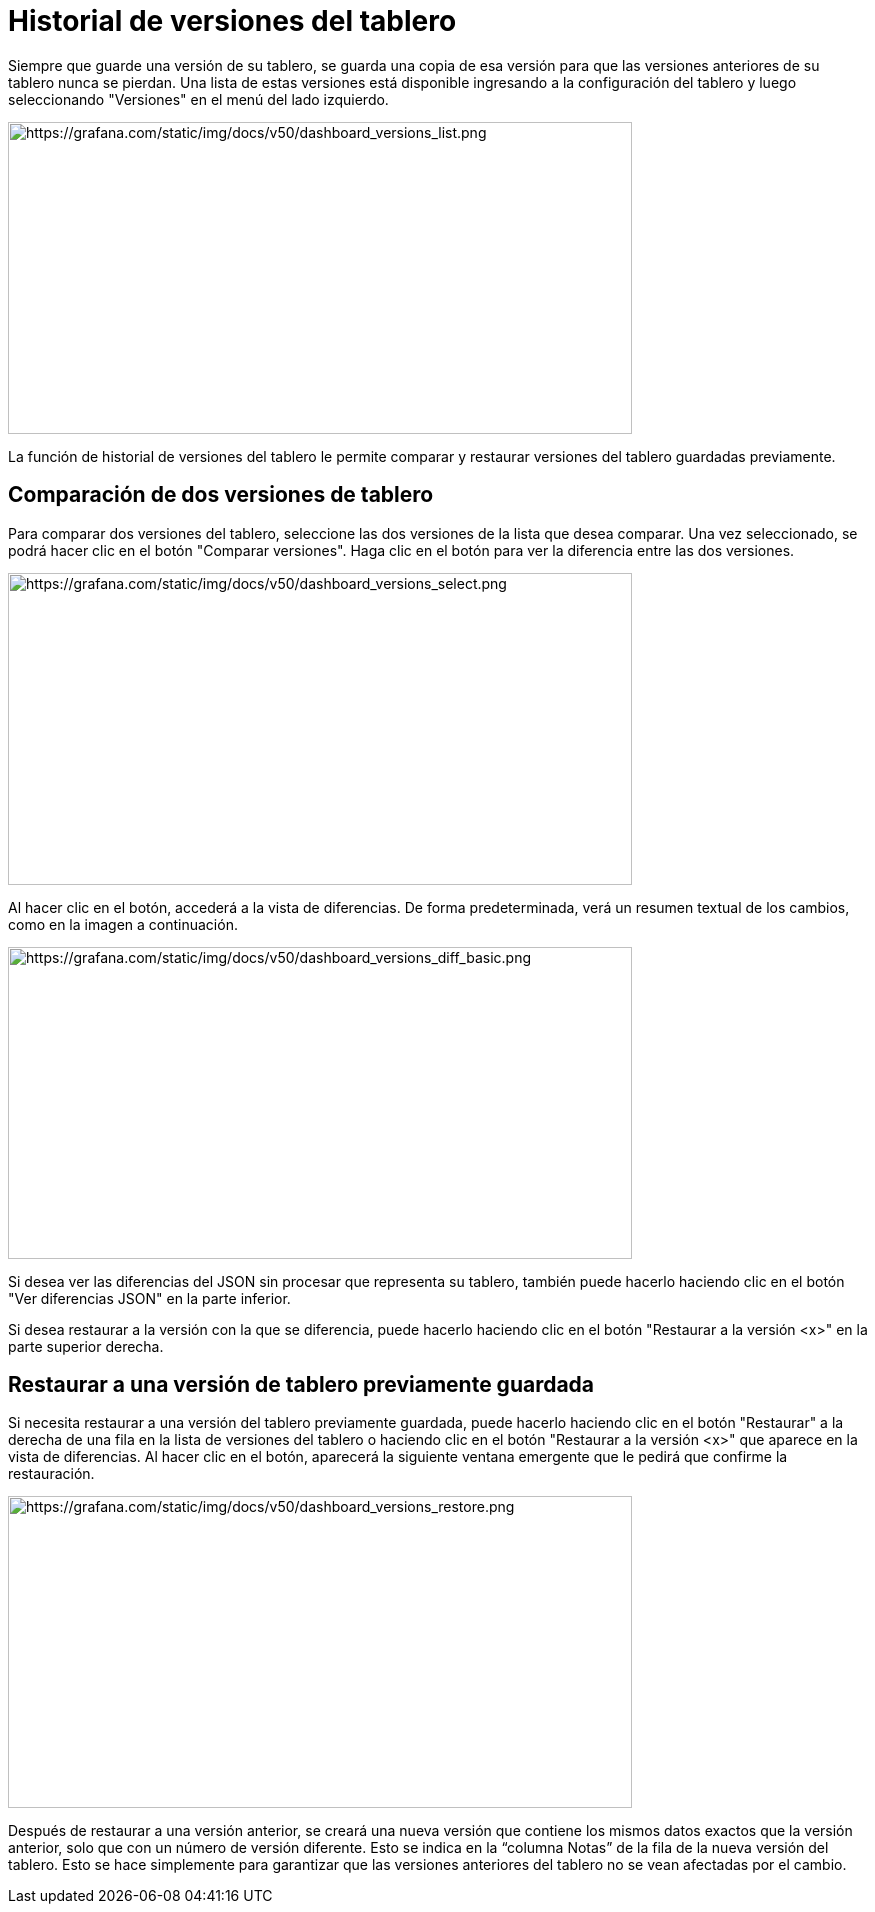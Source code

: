 = Historial de versiones del tablero

Siempre que guarde una versión de su tablero, se guarda una copia de esa versión para que las versiones anteriores de su tablero nunca se pierdan. Una lista de estas versiones está disponible ingresando a la configuración del tablero y luego seleccionando "Versiones" en el menú del lado izquierdo.

image::image157.png[https://grafana.com/static/img/docs/v50/dashboard_versions_list.png,width=624,height=312]

La función de historial de versiones del tablero le permite comparar y restaurar versiones del tablero guardadas previamente.

== Comparación de dos versiones de tablero

Para comparar dos versiones del tablero, seleccione las dos versiones de la lista que desea comparar. Una vez seleccionado, se podrá hacer clic en el botón "Comparar versiones". Haga clic en el botón para ver la diferencia entre las dos versiones.

image::image158.png[https://grafana.com/static/img/docs/v50/dashboard_versions_select.png,width=624,height=312]

Al hacer clic en el botón, accederá a la vista de diferencias. De forma predeterminada, verá un resumen textual de los cambios, como en la imagen a continuación.

image::image159.png[https://grafana.com/static/img/docs/v50/dashboard_versions_diff_basic.png,width=624,height=312]

Si desea ver las diferencias del JSON sin procesar que representa su tablero, también puede hacerlo haciendo clic en el botón "Ver diferencias JSON" en la parte inferior.

Si desea restaurar a la versión con la que se diferencia, puede hacerlo haciendo clic en el botón "Restaurar a la versión <x>" en la parte superior derecha.

== Restaurar a una versión de tablero previamente guardada

Si necesita restaurar a una versión del tablero previamente guardada, puede hacerlo haciendo clic en el botón "Restaurar" a la derecha de una fila en la lista de versiones del tablero o haciendo clic en el botón "Restaurar a la versión <x>" que aparece en la vista de diferencias. Al hacer clic en el botón, aparecerá la siguiente ventana emergente que le pedirá que confirme la restauración.

image::image160.png[https://grafana.com/static/img/docs/v50/dashboard_versions_restore.png,width=624,height=312]

Después de restaurar a una versión anterior, se creará una nueva versión que contiene los mismos datos exactos que la versión anterior, solo que con un número de versión diferente. Esto se indica en la “columna Notas” de la fila de la nueva versión del tablero. Esto se hace simplemente para garantizar que las versiones anteriores del tablero no se vean afectadas por el cambio.
